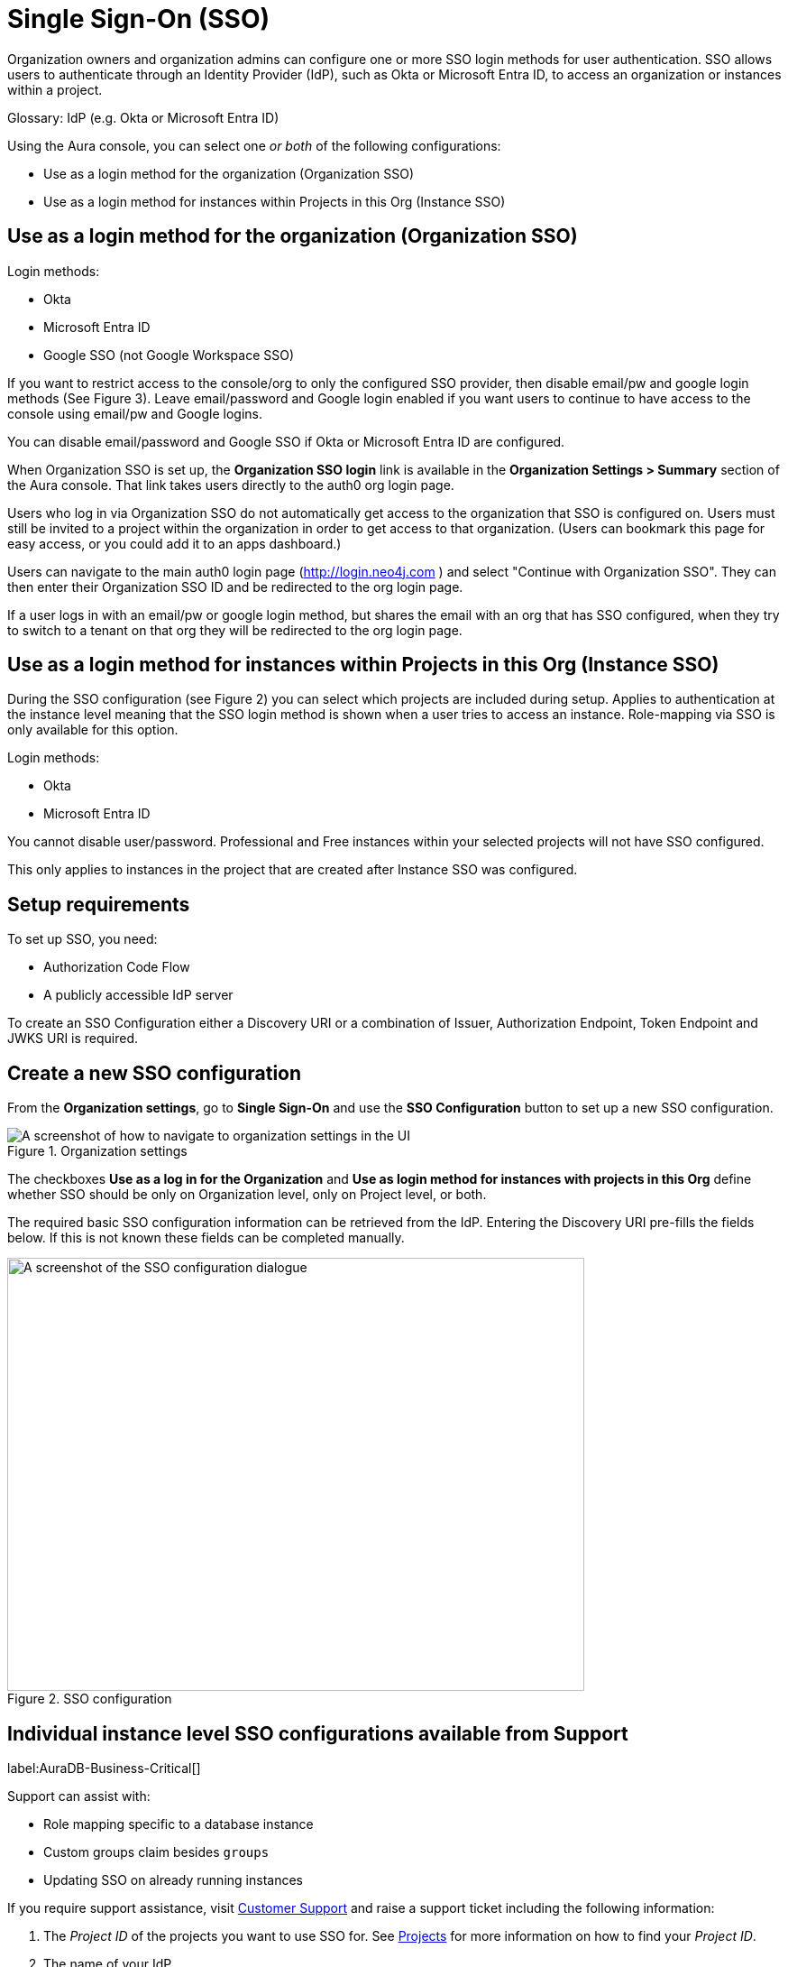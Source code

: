 [[aura-reference-security]]
= Single Sign-On (SSO)
:description: SSO allows you to log in to the Aura Console using their company IdP credentials.

Organization owners and organization admins can configure one or more SSO login methods for user authentication.
SSO allows users to authenticate through an Identity Provider (IdP), such as Okta or Microsoft Entra ID, to access an organization or instances within a project.

Glossary: IdP (e.g. Okta or Microsoft Entra ID)


Using the Aura console, you can select one _or both_ of the following configurations:

* Use as a login method for the organization (Organization SSO)
* Use as a login method for instances within Projects in this Org (Instance SSO)
 
== Use as a login method for the organization (Organization SSO)

Login methods:

* Okta
* Microsoft Entra ID
* Google SSO (not Google Workspace SSO) 

If you want to restrict access to the console/org to only the configured SSO provider, then disable email/pw and google login methods (See Figure 3).
Leave email/password and Google login enabled if you want users to continue to have access to the console using email/pw and Google logins. 

You can disable email/password and Google SSO if Okta or Microsoft Entra ID are configured.

When Organization SSO is set up, the *Organization SSO login* link is available in the *Organization Settings > Summary* section of the Aura console. 
That link takes users directly to the auth0 org login page.

Users who log in via Organization SSO do not automatically get access to the organization that SSO is configured on.
Users must still be invited to a project within the organization in order to get access to that organization.
(Users can bookmark this page for easy access, or you could add it to an apps dashboard.)

Users can navigate to the main auth0 login page (http://login.neo4j.com ) and select "Continue with Organization SSO". They can then enter their Organization SSO ID and be redirected to the org login page.

If a user logs in with an email/pw or google login method, but shares the email with an org that has SSO configured, when they try to switch to a tenant on that org they will be redirected to the org login page.

== Use as a login method for instances within Projects in this Org (Instance SSO)

During the SSO configuration (see Figure 2) you can select which projects are included during setup.
Applies to authentication at the instance level meaning that the SSO login method is shown when a user tries to access an instance.
Role-mapping via SSO is only available for this option.

Login methods:

* Okta
* Microsoft Entra ID

You cannot disable user/password.
Professional and Free instances within your selected projects will not have SSO configured.

This only applies to instances in the project that are created after Instance SSO was configured. 

== Setup requirements

To set up SSO, you need:

* Authorization Code Flow
* A publicly accessible IdP server

To create an SSO Configuration either a Discovery URI or a combination of Issuer, Authorization Endpoint, Token Endpoint and JWKS URI is required.

== Create a new SSO configuration

From the *Organization settings*, go to *Single Sign-On* and use the *SSO Configuration* button to set up a new SSO configuration.

.Organization settings
[.shadow]
image::organizationsettings.png[A screenshot of how to navigate to organization settings in the UI]

The checkboxes *Use as a log in for the Organization* and *Use as login method for instances with projects in this Org* define whether SSO should be only on Organization level, only on Project level, or both.

The required basic SSO configuration information can be retrieved from the IdP.
Entering the Discovery URI pre-fills the fields below. 
If this is not known these fields can be completed manually.

.SSO configuration
[.shadow]
image::sso.png[A screenshot of the SSO configuration dialogue,640,480]

== Individual instance level SSO configurations available from Support

label:AuraDB-Business-Critical[]

Support can assist with:

* Role mapping specific to a database instance
* Custom groups claim besides `groups`
* Updating SSO on already running instances

If you require support assistance, visit link:https://support.neo4j.com/[Customer Support] and raise a support ticket including the following information:


. The _Project ID_ of the projects you want to use SSO for.
See xref:platform/user-management.adoc#_projects[Projects] for more information on how to find your __Project ID__.

. The name of your IdP


